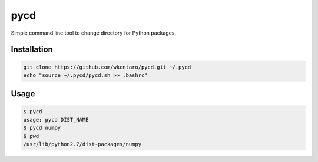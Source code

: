 ====
pycd
====
Simple command line tool to change directory for Python packages.

Installation
============
.. code-block:: sh

  git clone https://github.com/wkentaro/pycd.git ~/.pycd
  echo "source ~/.pycd/pycd.sh >> .bashrc"

Usage
=====
.. code-block:: sh

  $ pycd
  usage: pycd DIST_NAME
  $ pycd numpy
  $ pwd
  /usr/lib/python2.7/dist-packages/numpy

